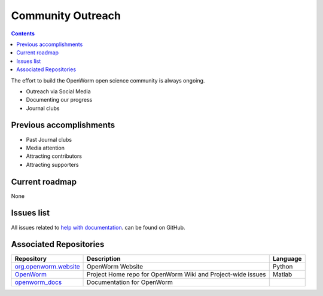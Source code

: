 .. _community:

Community Outreach
==================

.. contents::

The effort to build the OpenWorm open science community is always ongoing.  

* Outreach via Social Media
* Documenting our progress
* Journal clubs

Previous accomplishments
------------------------

* Past Journal clubs
* Media attention
* Attracting contributors
* Attracting supporters

Current roadmap
---------------

None

Issues list
-----------

All issues related to 
`help with documentation <https://github.com/openworm/OpenWorm/issues?direction=desc&labels=documentation&page=1&sort=comments&state=open>`_.
can be found on GitHub.

Associated Repositories
-----------------------

+---------------------------------------------------------------------------------------------------------------------+----------------------------------------------------------------------------------------------------------------------------------+------------+
| Repository                                                                                                          | Description                                                                                                                      | Language   |
+=====================================================================================================================+==================================================================================================================================+============+
| `org.openworm.website <https://github.com/openworm/org.openworm.website>`_                                          | OpenWorm Website                                                                                                                 | Python     |
+---------------------------------------------------------------------------------------------------------------------+----------------------------------------------------------------------------------------------------------------------------------+------------+
| `OpenWorm <https://github.com/openworm/OpenWorm>`_                                                                  | Project Home repo for OpenWorm Wiki and Project-wide issues                                                                      | Matlab     |  
+---------------------------------------------------------------------------------------------------------------------+----------------------------------------------------------------------------------------------------------------------------------+------------+
| `openworm_docs <https://github.com/openworm/openworm_docs>`_                                                        | Documentation for OpenWorm                                                                                                       |            |  
+---------------------------------------------------------------------------------------------------------------------+----------------------------------------------------------------------------------------------------------------------------------+------------+
